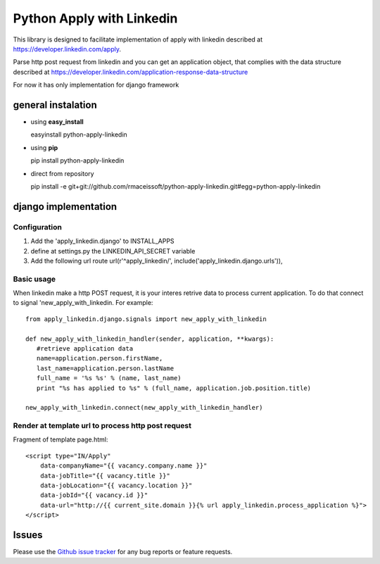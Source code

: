 ==========================
Python Apply with Linkedin
==========================

This library is designed to facilitate implementation of apply with linkedin described at
`https://developer.linkedin.com/apply <https://developer.linkedin.com/application-response-data-structure>`_.

Parse http post request from linkedin and you can get an application object, 
that complies with the data structure described at 
`https://developer.linkedin.com/application-response-data-structure <https://developer.linkedin.com/application-response-data-structure>`_
  

For now it has only implementation for django framework

general instalation
===================

* using **easy_install**
  
  easyinstall python-apply-linkedin

* using **pip** 
  
  pip install python-apply-linkedin

* direct from repository
  
  pip install -e git+git://github.com/rmaceissoft/python-apply-linkedin.git#egg=python-apply-linkedin


django implementation
=====================


Configuration
-------------


#. Add the 'apply_linkedin.django' to INSTALL_APPS

#. define at settings.py the LINKEDIN_API_SECRET variable 

#. Add the following url route
   url(r'^apply_linkedin/', include('apply_linkedin.django.urls')),
   
   

Basic usage
-----------

When linkedin make a http POST request, it is your interes retrive data 
to process current application. To do that connect to signal 
'new_apply_with_linkedin. For example::

     from apply_linkedin.django.signals import new_apply_with_linkedin
     
     def new_apply_with_linkedin_handler(sender, application, **kwargs):
        #retrieve application data
        name=application.person.firstName,
        last_name=application.person.lastName
        full_name = '%s %s' % (name, last_name)
        print "%s has applied to %s" % (full_name, application.job.position.title)

     new_apply_with_linkedin.connect(new_apply_with_linkedin_handler)


Render at template url to process http post request
---------------------------------------------------

Fragment of template page.html::

     <script type="IN/Apply" 
         data-companyName="{{ vacancy.company.name }}" 
         data-jobTitle="{{ vacancy.title }}" 
         data-jobLocation="{{ vacancy.location }}"
         data-jobId="{{ vacancy.id }}"
         data-url="http://{{ current_site.domain }}{% url apply_linkedin.process_application %}">
     </script>

     
Issues
======

Please use the `Github issue tracker`_ for any bug reports or feature
requests.

.. _`Github issue tracker`: https://github.com/rmaceissoft/python-apply-linkedin/issues
     